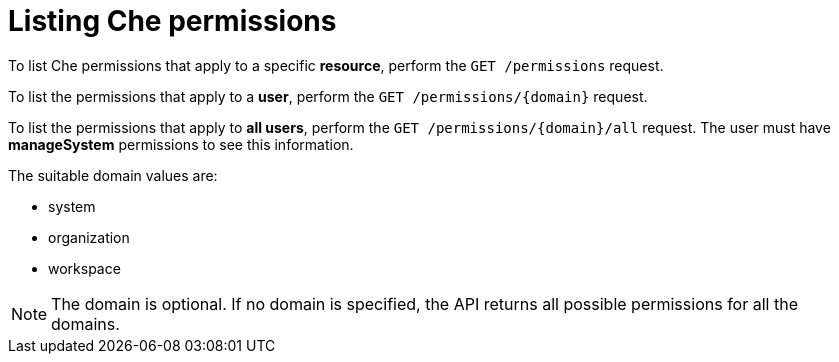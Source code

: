 // Module included in the following assemblies:
//
// authorizing-users

[id="listing-che-permissions_{context}"]
= Listing Che permissions

To list Che permissions that apply to a specific *resource*, perform the `GET /permissions` request.

To list the permissions that apply to a *user*, perform the `GET /permissions/\{domain}` request.

To list the permissions that apply to *all users*, perform the `GET /permissions/\{domain}/all`  request. The user must have *manageSystem* permissions to see this information. 

The suitable domain values are:

* system
* organization
* workspace

NOTE: The domain is optional. If no domain is specified, the API returns all possible permissions for all the domains.
